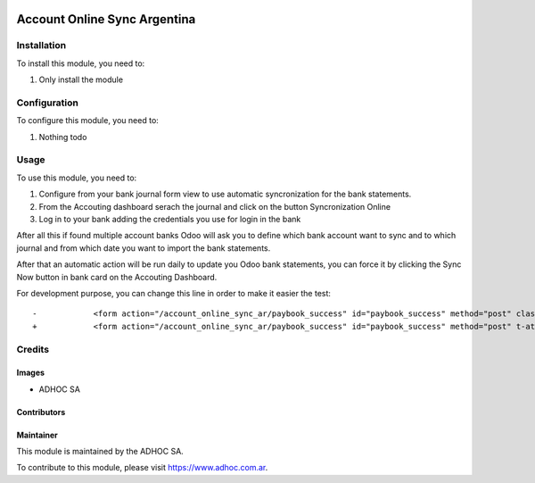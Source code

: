 .. |company| replace:: ADHOC SA

.. |company_logo| image:: https://raw.githubusercontent.com/ingadhoc/maintainer-tools/master/resources/adhoc-logo.png
   :alt: ADHOC SA
   :target: https://www.adhoc.com.ar

.. |icon| image:: https://raw.githubusercontent.com/ingadhoc/maintainer-tools/master/resources/adhoc-icon.png

.. image:: https://img.shields.io/badge/license-AGPL--3-blue.png
   :target: https://www.gnu.org/licenses/agpl
   :alt: License: AGPL-3

=============================
Account Online Sync Argentina
=============================


Installation
============

To install this module, you need to:

#. Only install the module

Configuration
=============

To configure this module, you need to:

#. Nothing todo

Usage
=====

To use this module, you need to:

#. Configure from your bank journal form view to use automatic syncronization for the bank statements.
#. From the Accouting dashboard serach the journal and click on the button Syncronization Online
#. Log in to your bank adding the credentials you use for login in the bank

After all this if found multiple account banks Odoo will ask you to define which bank account want to sync and to which journal and from which date you want to import the bank statements.

After that an automatic action will be run daily to update you Odoo bank statements, you can force it by clicking the Sync Now button in bank card on the Accouting Dashboard.

For development purpose, you can change this line in order to make it easier the test::

   -            <form action="/account_online_sync_ar/paybook_success" id="paybook_success" method="post" class="invisible">
   +            <form action="/account_online_sync_ar/paybook_success" id="paybook_success" method="post" t-att-class="'invisible' if not request.env.user.has_group('saas_client.group_saas_support') else ''">

.. image:: https://odoo-community.org/website/image/ir.attachment/5784_f2813bd/datas
   :alt: Try me on Runbot
   :target: http://runbot.adhoc.com.ar/

Credits
=======

Images
------

* |company| |icon|

Contributors
------------

Maintainer
----------

|company_logo|

This module is maintained by the |company|.

To contribute to this module, please visit https://www.adhoc.com.ar.
